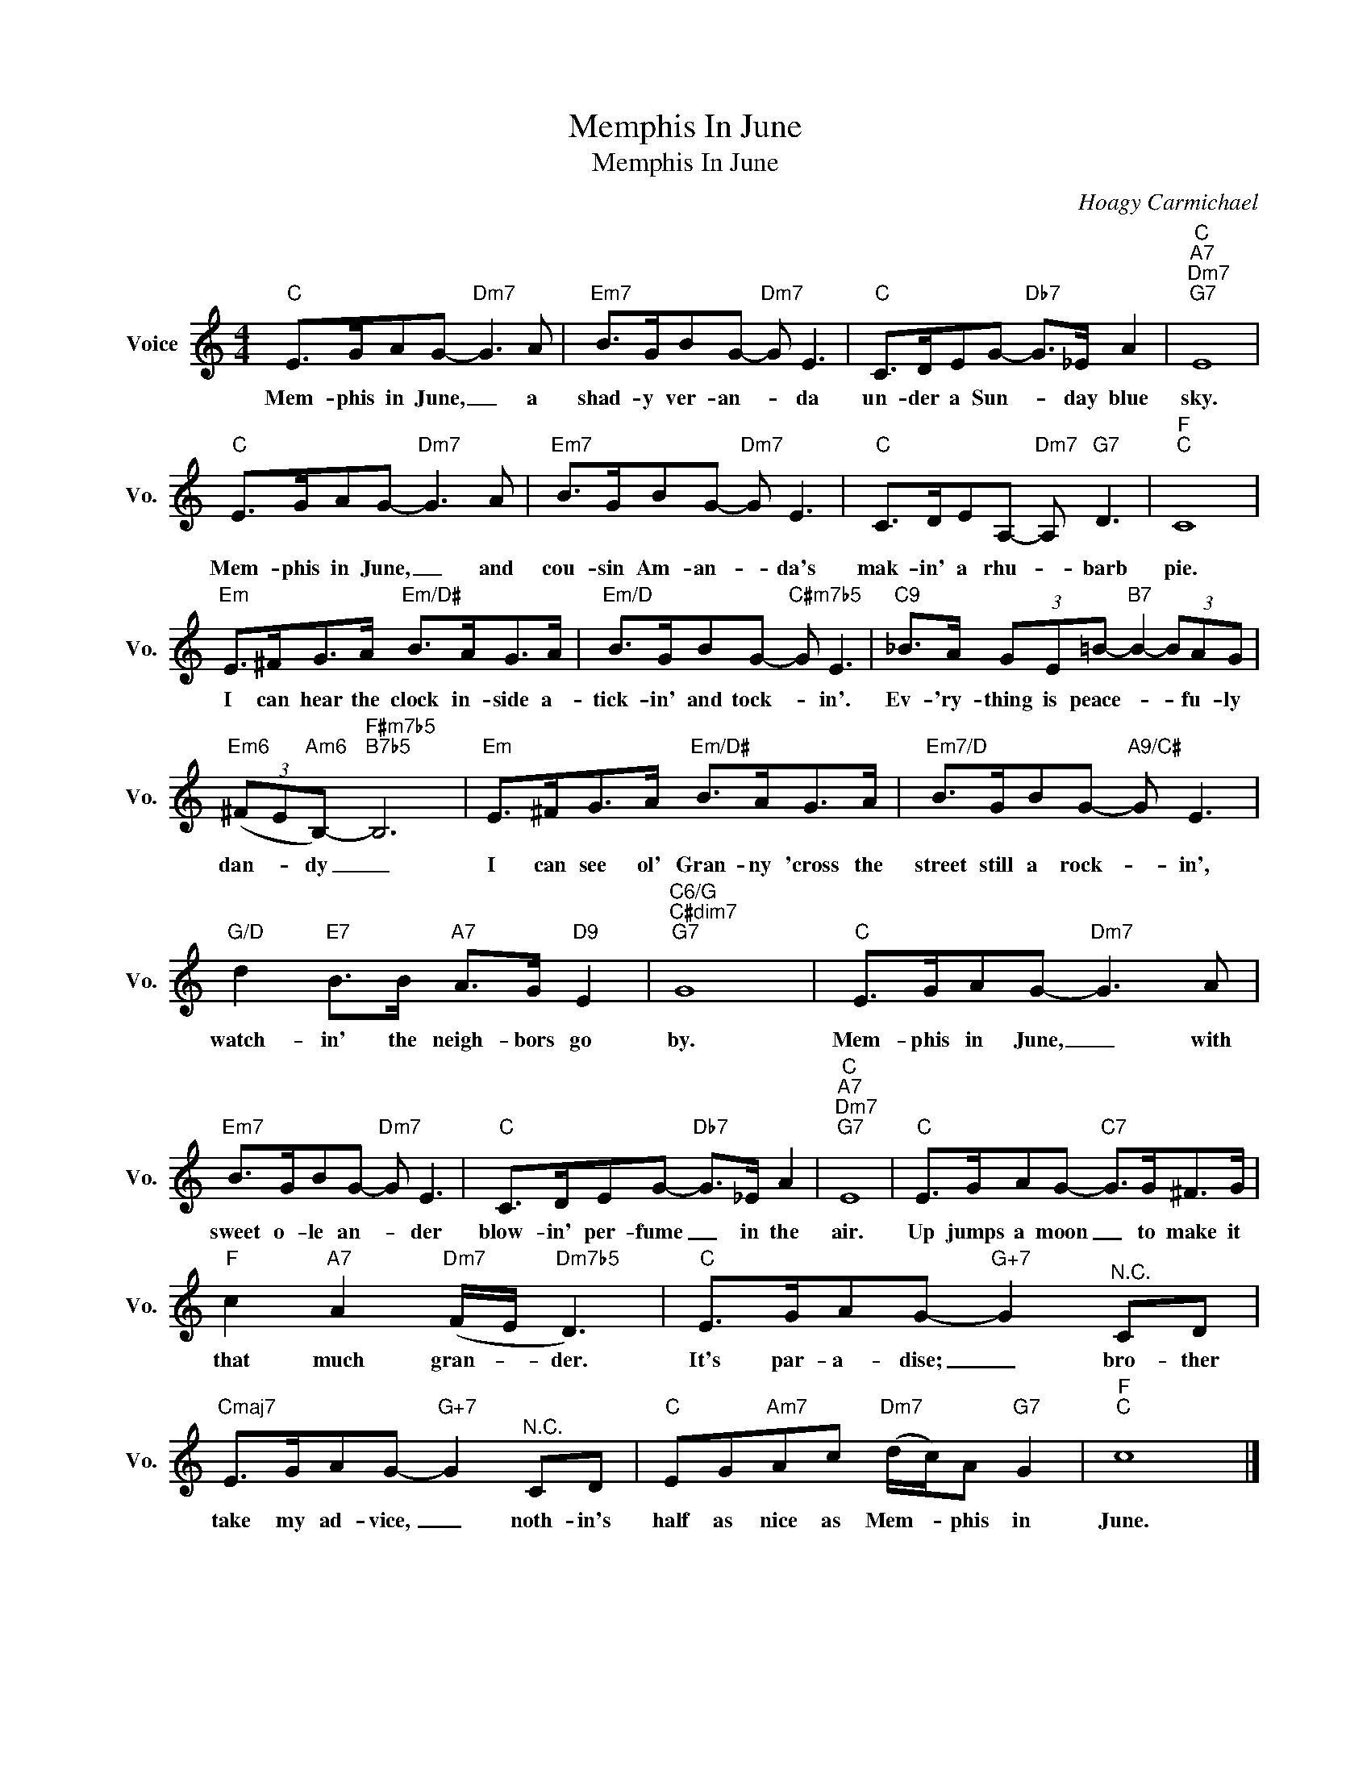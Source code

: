 X:1
T:Memphis In June
T:Memphis In June
C:Hoagy Carmichael
Z:All Rights Reserved
L:1/8
M:4/4
K:C
V:1 treble nm="Voice" snm="Vo."
%%MIDI program 0
V:1
"C" E>GAG-"Dm7" G3 A |"Em7" B>GBG-"Dm7" G E3 |"C" C>DEG-"Db7" G>_E A2 |"C""A7""Dm7""G7" E8 | %4
w: Mem- phis in June, _ a|shad- y ver- an- * da|un- der a Sun- * day blue|sky.|
"C" E>GAG-"Dm7" G3 A |"Em7" B>GBG-"Dm7" G E3 |"C" C>DEA,-"Dm7" A,"G7" D3 |"F""C" C8 | %8
w: Mem- phis in June, _ and|cou- sin Am- an- * da's|mak- in' a rhu- * barb|pie.|
"Em" E>^FG>A"Em/D#" B>AG>A |"Em/D" B>GBG-"C#m7b5" G E3 |"C9" _B>A (3GE=B-"B7" B2- (3BAG | %11
w: I can hear the clock in- side a-|tick- in' and tock- * in'.|Ev- 'ry- thing is peace- * * fu- ly|
"Em6" (3(^FE"Am6"B,-)"F#m7b5""B7b5" B,6 |"Em" E>^FG>A"Em/D#" B>AG>A |"Em7/D" B>GBG-"A9/C#" G E3 | %14
w: dan- * dy _|I can see ol' Gran- ny 'cross the|street still a rock- * in',|
"G/D" d2"E7" B>B"A7" A>G"D9" E2 |"C6/G""C#dim7""G7" G8 |"C" E>GAG-"Dm7" G3 A | %17
w: watch- in' the neigh- bors go|by.|Mem- phis in June, _ with|
"Em7" B>GBG-"Dm7" G E3 |"C" C>DEG-"Db7" G>_E A2 |"C""A7""Dm7""G7" E8 |"C" E>GAG-"C7" G>G^F>G | %21
w: sweet o- le an- * der|blow- in' per- fume _ in the|air.|Up jumps a moon _ to make it|
"F" c2"A7" A2"Dm7" (F/E/"Dm7b5" D3) |"C" E>GAG-"G+7" G2"^N.C." CD | %23
w: that much gran- * der.|It's par- a- dise; _ bro- ther|
"Cmaj7" E>GAG-"G+7" G2"^N.C." CD |"C" EG"Am7"Ac"Dm7" (d/c/)A"G7" G2 |"F""C" c8 |] %26
w: take my ad- vice, _ noth- in's|half as nice as Mem- * phis in|June.|

